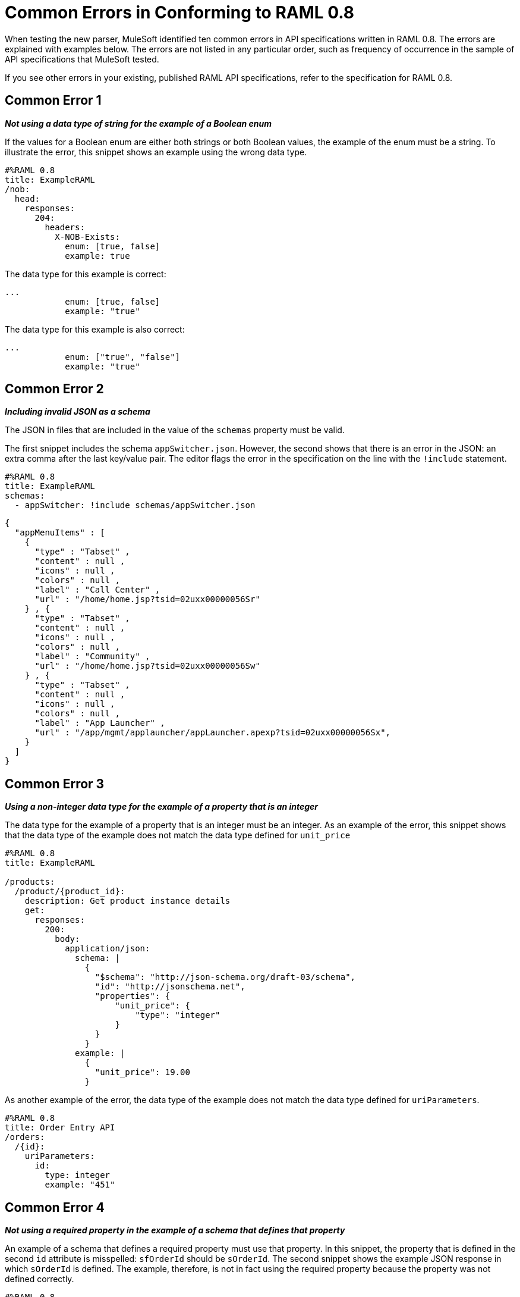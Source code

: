= Common Errors in Conforming to RAML 0.8

When testing the new parser, MuleSoft identified ten common errors in API specifications written in RAML 0.8. The errors are explained with examples below. The errors are not listed in any particular order, such as frequency of occurrence in the sample of API specifications that MuleSoft tested.

If you see other errors in your existing, published RAML API specifications, refer to the specification for RAML 0.8.


== Common Error 1

*_Not using a data type of string for the example of a Boolean enum_*

If the values for a Boolean enum are either both strings or both Boolean values, the example of the enum must be a string. To illustrate the error, this snippet shows an example using the wrong data type.

[source,json]
----
#%RAML 0.8
title: ExampleRAML
/nob:
  head:
    responses:
      204:
        headers:
          X-NOB-Exists:
            enum: [true, false]
            example: true
----


The data type for this example is correct:

[source,json,linenums]
----
...
            enum: [true, false]
            example: "true"
----

The data type for this example is also correct:

[source,json,linenums]
----
...
            enum: ["true", "false"]
            example: "true"
----

== Common Error 2

*_Including invalid JSON as a schema_*

The JSON in files that are included in the value of the `schemas` property must be valid.

The first snippet includes the schema `appSwitcher.json`.  However, the second shows that there is an error in the JSON: an extra comma after the last key/value pair. The editor flags the error in the specification on the line with the `!include` statement.

[source,json,linenums]
----
#%RAML 0.8
title: ExampleRAML
schemas:
  - appSwitcher: !include schemas/appSwitcher.json
----

[source,json,linenums]
----
{
  "appMenuItems" : [
    {
      "type" : "Tabset" ,
      "content" : null ,
      "icons" : null ,
      "colors" : null ,
      "label" : "Call Center" ,
      "url" : "/home/home.jsp?tsid=02uxx00000056Sr"
    } , {
      "type" : "Tabset" ,
      "content" : null ,
      "icons" : null ,
      "colors" : null ,
      "label" : "Community" ,
      "url" : "/home/home.jsp?tsid=02uxx00000056Sw"
    } , {
      "type" : "Tabset" ,
      "content" : null ,
      "icons" : null ,
      "colors" : null ,
      "label" : "App Launcher" ,
      "url" : "/app/mgmt/applauncher/appLauncher.apexp?tsid=02uxx00000056Sx",
    }
  ]
}
----

== Common Error 3

*_Using a non-integer data type for the example of a property that is an integer_*

The data type for the example of a property that is an integer must be an integer. As an example of the error, this snippet shows that the data type of the example does not match the data type defined for `unit_price`

[source,json,linenums]
----
#%RAML 0.8
title: ExampleRAML

/products:
  /product/{product_id}:
    description: Get product instance details
    get:
      responses:
        200:
          body:
            application/json:
              schema: |
                {
                  "$schema": "http://json-schema.org/draft-03/schema",
                  "id": "http://jsonschema.net",
                  "properties": {
                      "unit_price": {
                          "type": "integer"
                      }
                  }
                }
              example: |
                {
                  "unit_price": 19.00
                }
----

As another example of the error, the data type of the example does not match the data type defined for `uriParameters`.

[source,json,linenums]
----
#%RAML 0.8
title: Order Entry API
/orders:
  /{id}:
    uriParameters:
      id:
        type: integer
        example: "451"
----

== Common Error 4

*_Not using a required property in the example of a schema that defines that property_*

An example of a schema that defines a required property must use that property. In this snippet, the property that is defined in the second `id` attribute is misspelled: `sfOrderId` should be `sOrderId`. The second snippet shows the example JSON response in which `sOrderId` is defined. The example, therefore, is not in fact using the required property because the property was not defined correctly.

[source,json,linenums]
----
#%RAML 0.8
title: ExampleRAML
/order:
  /{id}:
    get:
      responses:
        200:
          body:
            application/json:
              schema: |
                {
                  "type":"object",
                  "$schema": "http://json-schema.org/draft-03/schema",
                  "id": "http://com.mulesoft.demo.orders.get.json.order",
                  "properties":{
                      "property": {
                        "type":"string",
                        "id": "http://com.mulesoft.demo.orders.create.json.get.sfOrderId",
                        "required":true
                      }
                  }
                }
              example: |
                {
                  "anotherProp": 14523
                }
----

[source,json,linenums]
----
{
  "orderId": 14523,
  "sOrderId": "fadfead3524523",
  "sfAccountId": "fedfes3653635",
  "orderName": "Order From Someone",
  "total": 174.92,
  "orderType": "E-Commerce Order",
  "description": "A good order description",
  "orderDate": "04-03-1980"
}
----

== Common Error 5

*_Not using in an example of a schema the data type that the schema defines_*

For example, the schema in the following snippet defines the data type for the property `title` as an object; however, an array is used in the example of the schema.


[source,json,linenums]
----
#%RAML 0.8
title: ExampleRAML
schemas:
  - presentation: |
      {  "$schema": "http://json-schema.org/draft-03/schema",
         "type": "object",
         "properties": {
           "title":  { "type": "string" }
         }
      }

/presentations: &presentations
  type: { typedCollection: { schema: presentation } }
  get:
    responses:
      200:
       body:
         application/json:
           example: |
             [
              {
                  "title": "Presentation Video"
              },
              {
                  "title": "Environment Spec Report"
              }
              ]

----


== Common Error 6

*_Using 0 or 1 as the value of an example of a Boolean_*

An example for a Boolean must have a value of "true" or "false". In this snippet illustrating the error, the value of the example for the form parameter `is_public` is incorrect.

[source,json,linenums]
----
#%RAML 0.8
title: ExampleRAML

/upload:
  post:
    description: |
      Upload a photo
    body:
      multipart/form-data:
        formParameters:
          title:
            description: The title of the photo.
          is_public:
            type: boolean
            example: 1
----

== Common Error 7

*_Using absolute paths to included files_*

Paths to included files must be relative. The following two snippets together give an example of the error. The `traits` node in the specification `api.raml` includes the file `traits.raml`, and correctly includes it with a relative path. However, the file `traits.raml` includes an example that is located in the file `common_400.example`. However, the `!include` statement uses an absolute path. The error is flagged in `api.raml` at the `traits` node.

The `!include` statement in `traits.raml` should use either `./common/common_400.example` or `common/common_400.example`, rather than the absolute path.

./api.raml
[source,json,linenums]
----
#%RAML 0.8
title: ExampleRAML
traits: !include ./common/traits.raml

/booking/list:
    is: [common_errors]
    post:
        body:
            application/json:
                example: {}
----

./common/traits.raml
[source,json,linenums]
----
- common_errors:
    responses:
      400:
        body:
          application/json:
            example: !include /common/common_400.example
----


== Common Error 8

*_Using invalid JSON in examples of JSON schemas_*

Examples of JSON schemas must be valid, unlike the example in the following snippet:

[source,json,linenums]
----
#%RAML 0.8
title: ExampleRAML
...
/api:
  get:
    responses:
      200:
        body:
          application/json:
            schema:
              {
                "type": "object",
                "required": true,
                "$schema": "http://json-schema.org/draft-03/schema",
                "properties": {
                  "a": {
                    "type": "boolean",
                    "required": true
                  }
                }
              }
            example:
              {
                "a: {
                  "a": ""
                }
----


== Common Error 9

*_Not providing a value for the `title` node_*

The `title` node cannot lack a value, as it does here:

[source,json,linenums]
----
#%RAML 0.8
title:
----

== Common Error 10

*_Not using in an example of a query parameter the data type that is in the definition of the query parameter_*

For example, if the type for a query parameter is string, then the example for the query parameter must also be string. Here, the example is an integer, but the query parameter is defined as a string.

[source,json,linenums]
----
#%RAML 0.8
title: ExampleRAML
/books:
  get:
    queryParameters:
      publicationYear:
        type: string
        example: 2016
----
